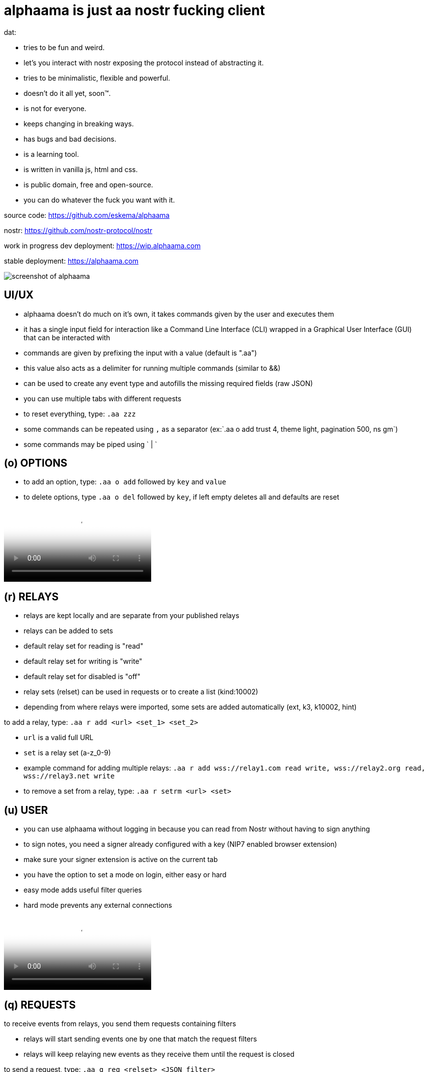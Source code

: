 = alphaama is just aa nostr fucking client

dat:

* tries to be fun and weird.
* let's you interact with nostr exposing the protocol instead of abstracting it.
* tries to be minimalistic, flexible and powerful.
* doesn't do it all yet, soon™.
* is not for everyone.
* keeps changing in breaking ways.
* has bugs and bad decisions.
* is a learning tool.
* is written in vanilla js, html and css.
* is public domain, free and open-source.
* you can do whatever the fuck you want with it.

source code:
https://github.com/eskema/alphaama

nostr:
https://github.com/nostr-protocol/nostr

work in progress dev deployment:
https://wip.alphaama.com

stable deployment:
https://alphaama.com


image::https://i.nostr.build/XyflANm8pOEQUHI6.jpg["screenshot of alphaama"]


== UI/UX

* alphaama doesn't do much on it's own, it takes commands given by the user and executes them
* it has a single input field for interaction like a Command Line Interface (CLI) wrapped in a Graphical User Interface (GUI) that can be interacted with
* commands are given by prefixing the input with a value (default is ".aa")
* this value also acts as a delimiter for running multiple commands (similar to &&)
* can be used to create any event type and autofills the missing required fields (raw JSON)
* you can use multiple tabs with different requests
* to reset everything, type: `.aa zzz`
* some commands can be repeated using `,` as a separator (ex:`.aa o add trust 4, theme light, pagination 500, ns gm`)
* some commands may be piped using ` | `


== (o) OPTIONS

* to add an option, type: `.aa o add` followed by `key` and `value`
* to delete options, type `.aa o del` followed by `key`, if left empty deletes all and defaults are reset



video::https://v.nostr.build/w5smDlU8vMRQ1r4N.mp4["example of how to switch theme from dark to light and then setting `trust` to `4` so it loads stuff from your fellas:"]


== (r) RELAYS

* relays are kept locally and are separate from your published relays
* relays can be added to sets
* default relay set for reading is "read"
* default relay set for writing is "write"
* default relay set for disabled is "off"
* relay sets (relset) can be used in requests or to create a list (kind:10002)
* depending from where relays were imported, some sets are added automatically (ext, k3, k10002, hint)

to add a relay, type: `.aa r add <url> <set_1> <set_2>`

* `url` is a valid full URL
* `set` is a relay set (a-z_0-9) 
* example command for adding multiple relays: `.aa r add wss://relay1.com read write, wss://relay2.org read, wss://relay3.net write`
* to remove a set from a relay, type: `.aa r setrm <url> <set>`


== (u) USER

* you can use alphaama without logging in because you can read from Nostr without having to sign anything
* to sign notes, you need a signer already configured with a key (NIP7 enabled browser extension)
* make sure your signer extension is active on the current tab
* you have the option to set a mode on login, either easy or hard
* easy mode adds useful filter queries
* hard mode prevents any external connections



video::https://v.nostr.build/OXw18vj2M8h1Mei0.mp4["example for easy login type: `.aa u login easy`"]


== (q) REQUESTS

to receive events from relays, you send them requests containing filters

* relays will start sending events one by one that match the request filters
* relays will keep relaying new events as they receive them until the request is closed

to send a request, type: `.aa q req <relset> <JSON_filter>`

* `relset` is either a single relay URL or a relay set id
* `JSON_filter` is a single Nostr request filter in raw JSON
* you can add an extra value in the filter to close the request after all stored events have been sent: `"eose":"close"`

the following variables can be used in filters as values:

* `"n_number"`: converts to a timestamp from `number` of days ago. ex: "n_1" converts to 1 day ago
* `"d_date_string"`: converts to a timestamp of `date_string`. ex: "d_2024-08-21"
* `"now"`: converts to the timestamp of now
* `"u"`: converts to your pubkey (if logged in)
* `"k3"`: converts to a list of pubkeys you follow (if logged in)

you can store requests so it's easier to run them
to store a request, type: `.aa q add <fid> <JSON_filter>`

* `fid` is a filter identifier with the following allowed characters:  `a-z_0-9`
* `JSON_filter` is explained above

to run a request on specific relays, type: `.aa q run <fid> <relset>`

* `fid` is explained above
* `relset` is a single relay url or relay set; by leaving it empty, it defaults to your `read` relay set

to query outbox relays, type: `.aa q out <fid>` 

* `fid` is explained above
* `relset` is a single relay url or relay set; by leaving it empty, it defaults to your `read` relay set

to close a request, type: `.aa q close <fid>`

* if `fid` is omitted all opened requests will be closed instead

 
video::https://v.nostr.build/hzQufBzjStD8L8j6.mp4["example of running the request `a`"]

example: `.aa q run f, u, n`


== (p) INTERACTING WITH PUBKEYS 

soon™

the WoT score system used here is very primitive and consists of 2 integer values: 
. a value that you can set manually (default is 0, 9 for the logged-in pubkey and 5 for it's follows) and has influence in displaying content (renders image, video, etc). this value relates to the `trust` option
. a generated value from the number of followers a pubkey has that you also follow. this is only used as a visual hint


== (e) INTERACTING WITH EVENTS 

soon™


== (b) blossom

awesome blossom stuff
blawsome
aws alternative world storage
soon™


== (d) decentipedia 

a decent centipededadedidodude
soon™


== (db) STORED EVENTS 

soon™


== (w) walLNut 

a walLNut is a nip60 enabled cashu wallet
still work in progress, don't be dumb. help yourself


== (?) MAKE YOUR OWN AA MOD 

soon™


== (am) anon & mato 

a game of re_quests. soon™